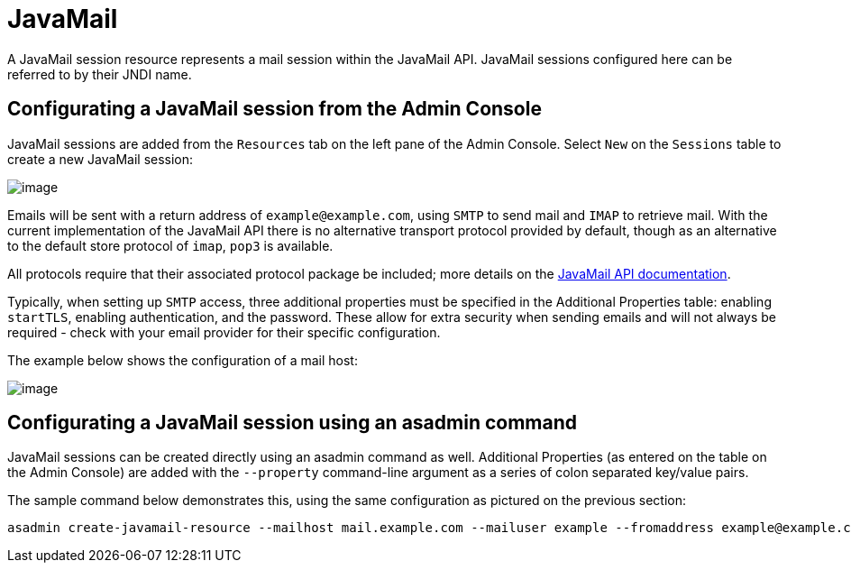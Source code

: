 [[javamail]]
= JavaMail

A JavaMail session resource represents a mail session within the
JavaMail API. JavaMail sessions configured here can be referred to by
their JNDI name.

[[from-the-admin-console]]
== Configurating a JavaMail session from the Admin Console

JavaMail sessions are added from the `Resources` tab on the left pane of
the Admin Console. Select `New` on the `Sessions` table to create a new
JavaMail session:

image:mail/admin-console-javamail-location.png[image]

Emails will be sent with a return address of `example@example.com`,
using `SMTP` to send mail and `IMAP` to retrieve mail. With the current
implementation of the JavaMail API there is no alternative transport
protocol provided by default, though as an alternative to the default
store protocol of `imap`, `pop3` is available.

All protocols require that their associated protocol package be
included; more details on the
https://javamail.java.net/nonav/docs/api/overview-summary.html[
JavaMail API documentation].

Typically, when setting up `SMTP` access, three additional properties
must be specified in the Additional Properties table: enabling `startTLS`,
enabling authentication, and the password. These allow for extra
security when sending emails and will not always be required - check
with your email provider for their specific configuration.

The example below shows the configuration of a mail host:

image:mail/admin-console-javamail-configuration.png[image]

[[from-asadmin]]
== Configurating a JavaMail session using an asadmin command

JavaMail sessions can be created directly using an asadmin command as well.
Additional Properties (as entered on the table on the Admin Console) are
added with the `--property` command-line argument as a series of colon
separated key/value pairs.

The sample command below demonstrates this, using the same configuration as
pictured on the previous section:

[source, shell]
----
asadmin create-javamail-resource --mailhost mail.example.com --mailuser example --fromaddress example@example.com --storeprotocol=imap --storeprotocolclass=com.sun.mail.imap.IMAPStore --transprotocol=smtp --transprotocolclass=com.sun.mail.smtp.SMTPTransport --password mypassword --auth true --property mail-smtp-starttls-enable=true --target=exampleNodeName mail/EmailNotifications
----
